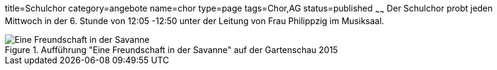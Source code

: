 title=Schulchor
category=angebote
name=chor
type=page
tags=Chor,AG
status=published
~~~~~~
Der Schulchor probt jeden Mittwoch in der 6. Stunde von 12:05 -12:50 unter der Leitung von Frau Philippzig im Musiksaal.

.Aufführung "Eine Freundschaft in der Savanne" auf der Gartenschau 2015
image::2015-07-11%20Chor%20auf%20Gartenschau%2001.JPG[Eine Freundschaft in der Savanne]